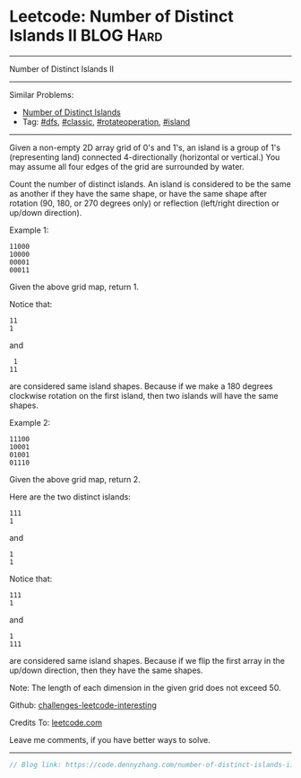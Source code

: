 * Leetcode: Number of Distinct Islands II                         :BLOG:Hard:
#+STARTUP: showeverything
#+OPTIONS: toc:nil \n:t ^:nil creator:nil d:nil
:PROPERTIES:
:type:     classic, dfs, rotateoperation, island
:END:
---------------------------------------------------------------------
Number of Distinct Islands II
---------------------------------------------------------------------
Similar Problems:
- [[https://code.dennyzhang.com/number-of-distinct-islands][Number of Distinct Islands]]
- Tag: [[https://code.dennyzhang.com/tag/dfs][#dfs]], [[https://code.dennyzhang.com/tag/classic][#classic]], [[https://code.dennyzhang.com/tag/rotateoperation][#rotateoperation]], [[https://code.dennyzhang.com/tag/island][#island]]
---------------------------------------------------------------------
Given a non-empty 2D array grid of 0's and 1's, an island is a group of 1's (representing land) connected 4-directionally (horizontal or vertical.) You may assume all four edges of the grid are surrounded by water.

Count the number of distinct islands. An island is considered to be the same as another if they have the same shape, or have the same shape after rotation (90, 180, or 270 degrees only) or reflection (left/right direction or up/down direction).

Example 1:
#+BEGIN_EXAMPLE
11000
10000
00001
00011
#+END_EXAMPLE

Given the above grid map, return 1. 

Notice that:
#+BEGIN_EXAMPLE
11
1
#+END_EXAMPLE
and
#+BEGIN_EXAMPLE
 1
11
#+END_EXAMPLE

are considered same island shapes. Because if we make a 180 degrees clockwise rotation on the first island, then two islands will have the same shapes.

Example 2:
#+BEGIN_EXAMPLE
11100
10001
01001
01110
#+END_EXAMPLE

Given the above grid map, return 2.

Here are the two distinct islands:
#+BEGIN_EXAMPLE
111
1
#+END_EXAMPLE
and
#+BEGIN_EXAMPLE
1
1
#+END_EXAMPLE

Notice that:
#+BEGIN_EXAMPLE
111
1
#+END_EXAMPLE
and
#+BEGIN_EXAMPLE
1
111
#+END_EXAMPLE
are considered same island shapes. Because if we flip the first array in the up/down direction, then they have the same shapes.

Note: The length of each dimension in the given grid does not exceed 50.

Github: [[url-external:https://github.com/DennyZhang/challenges-leetcode-interesting/tree/master/problems/number-of-distinct-islands-ii][challenges-leetcode-interesting]]

Credits To: [[url-external:https://leetcode.com/problems/number-of-distinct-islands-ii/description/][leetcode.com]]

Leave me comments, if you have better ways to solve.
---------------------------------------------------------------------

#+BEGIN_SRC go
// Blog link: https://code.dennyzhang.com/number-of-distinct-islands-ii

#+END_SRC

